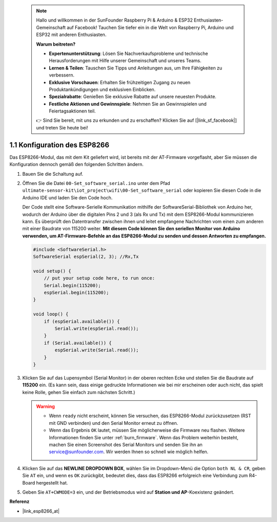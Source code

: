  .. note::

    Hallo und willkommen in der SunFounder Raspberry Pi & Arduino & ESP32 Enthusiasten-Gemeinschaft auf Facebook! Tauchen Sie tiefer ein in die Welt von Raspberry Pi, Arduino und ESP32 mit anderen Enthusiasten.

    **Warum beitreten?**

    - **Expertenunterstützung**: Lösen Sie Nachverkaufsprobleme und technische Herausforderungen mit Hilfe unserer Gemeinschaft und unseres Teams.
    - **Lernen & Teilen**: Tauschen Sie Tipps und Anleitungen aus, um Ihre Fähigkeiten zu verbessern.
    - **Exklusive Vorschauen**: Erhalten Sie frühzeitigen Zugang zu neuen Produktankündigungen und exklusiven Einblicken.
    - **Spezialrabatte**: Genießen Sie exklusive Rabatte auf unsere neuesten Produkte.
    - **Festliche Aktionen und Gewinnspiele**: Nehmen Sie an Gewinnspielen und Feiertagsaktionen teil.

    👉 Sind Sie bereit, mit uns zu erkunden und zu erschaffen? Klicken Sie auf [|link_sf_facebook|] und treten Sie heute bei!

.. _config_esp8266:

1.1 Konfiguration des ESP8266
===============================

Das ESP8266-Modul, das mit dem Kit geliefert wird, ist bereits mit der AT-Firmware vorgeflasht, aber Sie müssen die Konfiguration dennoch gemäß den folgenden Schritten ändern.

1. Bauen Sie die Schaltung auf.

   .. image:: img/wiring_r4_configure.png
       :width: 800

2. Öffnen Sie die Datei ``00-Set_software_serial.ino`` unter dem Pfad ``ultimate-sensor-kit\iot_project\wifi\00-Set_software_serial`` oder kopieren Sie diesen Code in die Arduino IDE und laden Sie den Code hoch.

   Der Code stellt eine Software-Serielle Kommunikation mithilfe der SoftwareSerial-Bibliothek von Arduino her, wodurch der Arduino über die digitalen Pins 2 und 3 (als Rx und Tx) mit dem ESP8266-Modul kommunizieren kann. Es überprüft den Datentransfer zwischen ihnen und leitet empfangene Nachrichten vom einen zum anderen mit einer Baudrate von 115200 weiter. **Mit diesem Code können Sie den seriellen Monitor von Arduino verwenden, um AT-Firmware-Befehle an das ESP8266-Modul zu senden und dessen Antworten zu empfangen.**

   .. code-block:: Arduino

       #include <SoftwareSerial.h>
       SoftwareSerial espSerial(2, 3); //Rx,Tx

       void setup() {
           // put your setup code here, to run once:
           Serial.begin(115200);
           espSerial.begin(115200);
       }

       void loop() {
           if (espSerial.available()) {
               Serial.write(espSerial.read());
           }
           if (Serial.available()) {
               espSerial.write(Serial.read());
           }
       }

3. Klicken Sie auf das Lupensymbol (Serial Monitor) in der oberen rechten Ecke und stellen Sie die Baudrate auf **115200** ein. (Es kann sein, dass einige gedruckte Informationen wie bei mir erscheinen oder auch nicht, das spielt keine Rolle, gehen Sie einfach zum nächsten Schritt.)

   .. image:: img/esp01_configurie_1.png

   .. warning::
        
        * Wenn ``ready`` nicht erscheint, können Sie versuchen, das ESP8266-Modul zurückzusetzen (RST mit GND verbinden) und den Serial Monitor erneut zu öffnen.

        * Wenn das Ergebnis ``OK`` lautet, müssen Sie möglicherweise die Firmware neu flashen. Weitere Informationen finden Sie unter :ref:`burn_firmware`. Wenn das Problem weiterhin besteht, machen Sie einen Screenshot des Serial Monitors und senden Sie ihn an service@sunfounder.com. Wir werden Ihnen so schnell wie möglich helfen.

4. Klicken Sie auf das **NEWLINE DROPDOWN BOX**, wählen Sie im Dropdown-Menü die Option ``both NL & CR``, geben Sie ``AT`` ein, und wenn es ``OK`` zurückgibt, bedeutet dies, dass das ESP8266 erfolgreich eine Verbindung zum R4-Board hergestellt hat.

   .. image:: img/esp01_configurie_2.png

   .. image:: img/esp01_configurie_3.png

5. Geben Sie ``AT+CWMODE=3`` ein, und der Betriebsmodus wird auf **Station und AP**-Koexistenz geändert.

   .. image:: img/esp01_configurie_4.png

.. 6. Um die Software-Serielle später verwenden zu können, müssen Sie ``AT+UART=9600,8,1,0,0`` eingeben, um die Baudrate des ESP8266 auf 9600 zu ändern.

..   .. image:: img/esp01_configurie_5.png


**Referenz**

* |link_esp8266_at|
